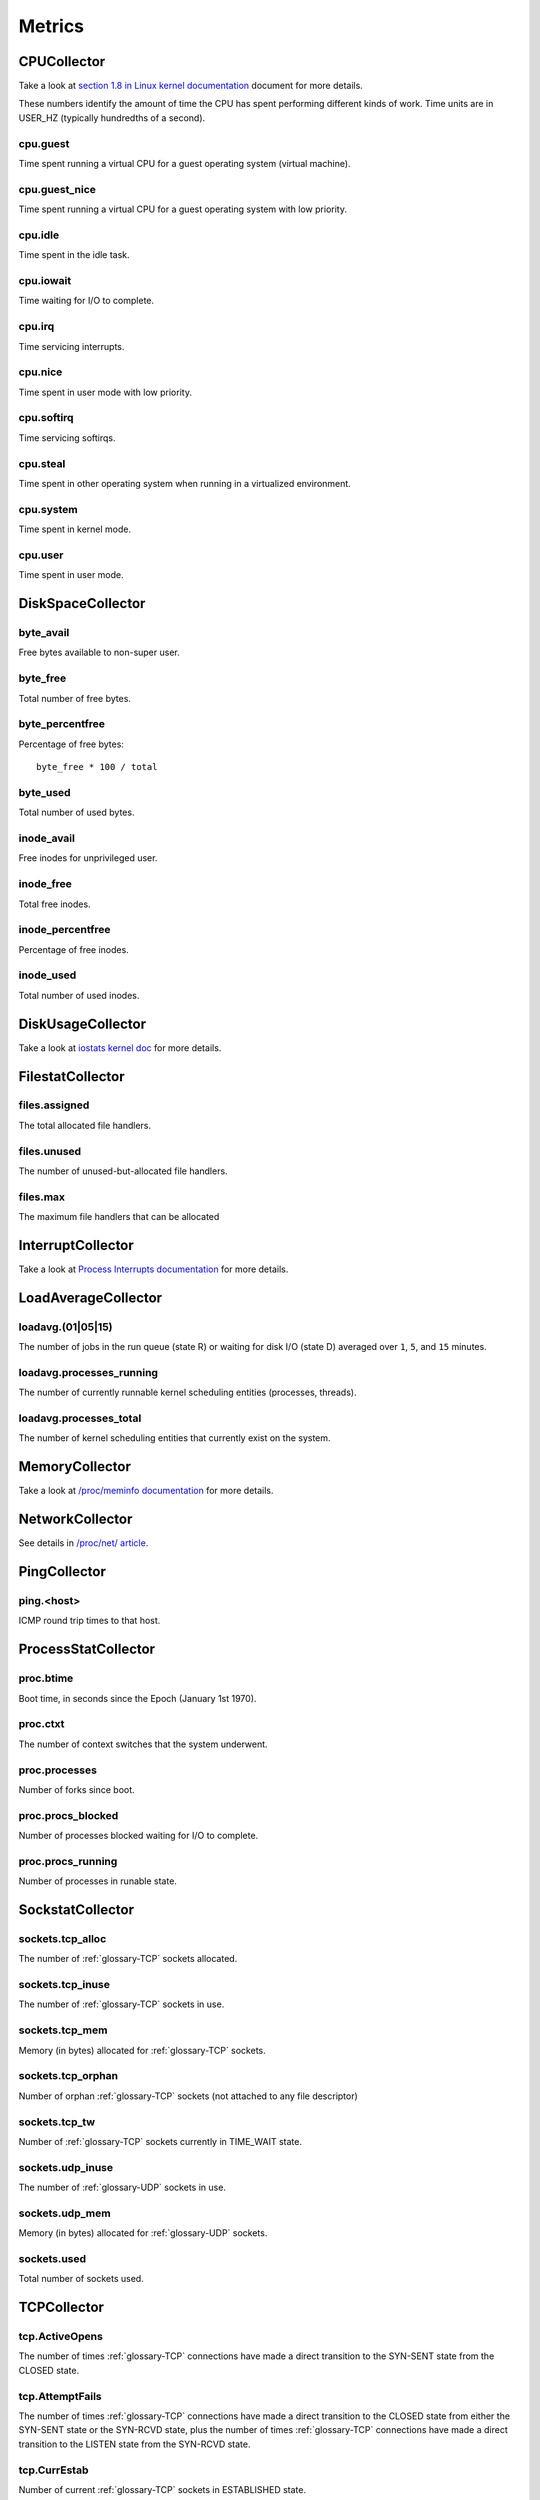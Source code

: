 Metrics
=======

CPUCollector
------------

Take a look at
`section 1.8 in Linux kernel documentation <https://www.kernel.org/doc/Documentation/filesystems/proc.txt>`_
document for more details.

These numbers identify the amount of time the CPU has spent performing
different kinds of work. Time units are in USER_HZ (typically hundredths of a
second).

cpu.guest
~~~~~~~~~

Time spent running a virtual CPU for a guest operating system (virtual machine).

cpu.guest_nice
~~~~~~~~~~~~~~

Time spent running a virtual CPU for a guest operating system with low
priority.

cpu.idle
~~~~~~~~

Time spent in the idle task.

cpu.iowait
~~~~~~~~~~

Time waiting for I/O to complete.

cpu.irq
~~~~~~~

Time servicing interrupts.

cpu.nice
~~~~~~~~

Time spent in user mode with low priority.

cpu.softirq
~~~~~~~~~~~

Time servicing softirqs.

cpu.steal
~~~~~~~~~

Time spent in other operating system when running in a virtualized environment.

cpu.system
~~~~~~~~~~

.. TODO: define kernel mode

Time spent in kernel mode.

cpu.user
~~~~~~~~

.. TODO: define user mode

Time spent in user mode.

DiskSpaceCollector
------------------

byte_avail
~~~~~~~~~~

.. TODO: define non-super user

Free bytes available to non-super user.

byte_free
~~~~~~~~~

Total number of free bytes.

byte_percentfree
~~~~~~~~~~~~~~~~

Percentage of free bytes::

  byte_free * 100 / total

byte_used
~~~~~~~~~

Total number of used bytes.

inode_avail
~~~~~~~~~~~

Free inodes for unprivileged user.

inode_free
~~~~~~~~~~

.. TODO: define inodes

Total free inodes.

inode_percentfree
~~~~~~~~~~~~~~~~~

Percentage of free inodes.

inode_used
~~~~~~~~~~

Total number of used inodes.

DiskUsageCollector
------------------

Take a look at
`iostats kernel doc <https://www.kernel.org/doc/Documentation/iostats.txt>`_
for more details.

FilestatCollector
-----------------

files.assigned
~~~~~~~~~~~~~~

The total allocated file handlers.

files.unused
~~~~~~~~~~~~

The number of unused-but-allocated file handlers.

files.max
~~~~~~~~~

The maximum file handlers that can be allocated

InterruptCollector
------------------

Take a look at
`Process Interrupts documentation <https://access.redhat.com/documentation/en-US/Red_Hat_Enterprise_Linux/6/html/Deployment_Guide/s2-proc-interrupts.html>`_
for more details.

LoadAverageCollector
--------------------

loadavg.(01|05|15)
~~~~~~~~~~~~~~~~~~

The number of jobs in the run queue (state R) or waiting for disk I/O (state D)
averaged over ``1``, ``5``, and ``15`` minutes.

loadavg.processes_running
~~~~~~~~~~~~~~~~~~~~~~~~~

The number of currently runnable kernel scheduling entities (processes,
threads).

loadavg.processes_total
~~~~~~~~~~~~~~~~~~~~~~~

The number of kernel scheduling entities that currently exist on the system.

MemoryCollector
---------------

Take a look at
`/proc/meminfo documentation <https://access.redhat.com/documentation/en-US/Red_Hat_Enterprise_Linux/6/html/Deployment_Guide/s2-proc-meminfo.html>`_
for more details.

NetworkCollector
----------------

See details in
`/proc/net/ article <http://www.onlamp.com/pub/a/linux/2000/11/16/LinuxAdmin.html>`_.

PingCollector
-------------

ping.<host>
~~~~~~~~~~~

.. TODO: define ICMP

ICMP round trip times to that host.

ProcessStatCollector
--------------------

proc.btime
~~~~~~~~~~

Boot time, in seconds since the Epoch (January 1st 1970).

proc.ctxt
~~~~~~~~~

.. TODO: define context switch

The number of context switches that the system underwent.

proc.processes
~~~~~~~~~~~~~~

.. TODO: define forks?

Number of forks since boot.

proc.procs_blocked
~~~~~~~~~~~~~~~~~~

Number of processes blocked waiting for I/O to complete.

proc.procs_running
~~~~~~~~~~~~~~~~~~

Number of processes in runable state.

SockstatCollector
-----------------

sockets.tcp_alloc
~~~~~~~~~~~~~~~~~

The number of :ref:`glossary-TCP` sockets allocated.

sockets.tcp_inuse
~~~~~~~~~~~~~~~~~

The number of :ref:`glossary-TCP` sockets in use.

sockets.tcp_mem
~~~~~~~~~~~~~~~

Memory (in bytes) allocated for :ref:`glossary-TCP` sockets.

sockets.tcp_orphan
~~~~~~~~~~~~~~~~~~

Number of orphan :ref:`glossary-TCP` sockets (not attached to any file descriptor)

sockets.tcp_tw
~~~~~~~~~~~~~~

Number of :ref:`glossary-TCP` sockets currently in TIME_WAIT state.

sockets.udp_inuse
~~~~~~~~~~~~~~~~~

The number of :ref:`glossary-UDP` sockets in use.

sockets.udp_mem
~~~~~~~~~~~~~~~

Memory (in bytes) allocated for :ref:`glossary-UDP` sockets.

sockets.used
~~~~~~~~~~~~

Total number of sockets used.

TCPCollector
------------

tcp.ActiveOpens
~~~~~~~~~~~~~~~

The number of times :ref:`glossary-TCP` connections have made a direct transition to the
SYN-SENT state from the CLOSED state.

tcp.AttemptFails
~~~~~~~~~~~~~~~~

The number of times :ref:`glossary-TCP` connections have made a direct transition to the CLOSED
state from either the SYN-SENT state or the SYN-RCVD state, plus the number of
times :ref:`glossary-TCP` connections have made a direct transition to the LISTEN state from
the SYN-RCVD state.

tcp.CurrEstab
~~~~~~~~~~~~~

Number of current :ref:`glossary-TCP` sockets in ESTABLISHED state.

tcp.EstabResets
~~~~~~~~~~~~~~~

The number of times :ref:`glossary-TCP` connections have made a direct transition to the CLOSED
state from either the ESTABLISHED state or the CLOSE-WAIT state.

tcp.InErrs
~~~~~~~~~~

The total number of segments received in error (for example, bad :ref:`glossary-TCP`
checksums).

tcp.ListenDrops
~~~~~~~~~~~~~~~

Number of SYNs to LISTEN sockets dropped.

tcp.ListenOverflows
~~~~~~~~~~~~~~~~~~~

Number of times the listen queue of a socket overflowed.

tcp.PassiveOpens
~~~~~~~~~~~~~~~~

Number of successful passive fast opens.

tcp.TCPAbortOnMemory
~~~~~~~~~~~~~~~~~~~~

Number of connections aborted due to memory pressure.

tcp.TCPBacklogDrop
~~~~~~~~~~~~~~~~~~

Number of frames dropped because of full backlog queue.

tcp.TCPFastRetrans
~~~~~~~~~~~~~~~~~~

Number of fast retransmits.

tcp.TCPForwardRetrans
~~~~~~~~~~~~~~~~~~~~~

Number of forward retransmits.

tcp.TCPLoss
~~~~~~~~~~~

.. TODO Find out what it is.

tcp.TCPLostRetransmit
~~~~~~~~~~~~~~~~~~~~~

Number of retransmits lost.

tcp.TCPSlowStartRetrans
~~~~~~~~~~~~~~~~~~~~~~~

Number of retransmits in slow start.

tcp.TCPTimeouts
~~~~~~~~~~~~~~~

Number of other :ref:`glossary-TCP` timeouts.

UptimeCollector
---------------

uptime.minutes
~~~~~~~~~~~~~~

The number of minutes the system has been up.

VMStatCollector
---------------

Look in `Memory Management <http://www.tldp.org/LDP/tlk/mm/memory.html>`_ for more
details.

vmstat.pgpgin
~~~~~~~~~~~~~

Number of kilobytes the system has paged in from disk per second.

vmstat.pgpgout
~~~~~~~~~~~~~~

Number of kilobytes the system has paged out to disk per second.

vmstat.pswpin
~~~~~~~~~~~~~

Number of kilobytes the system has swapped in from disk per second.

vmstat.pswpout
~~~~~~~~~~~~~~

Number of kilobytes the system has swapped out to disk per second.
